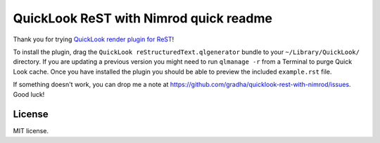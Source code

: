 =======================================
QuickLook ReST with Nimrod quick readme
=======================================

Thank you for trying `QuickLook render plugin for ReST
<https://github.com/gradha/quicklook-rest-with-nimrod>`_!

To install the plugin, drag the ``QuickLook reStructuredText.qlgenerator``
bundle to your ``~/Library/QuickLook/`` directory. If you are updating a
previous version you might need to run ``qlmanage -r`` from a Terminal to purge
Quick Look cache. Once you have installed the plugin you should be able to
preview the included ``example.rst`` file.

If something doesn't work, you can drop me a note at
https://github.com/gradha/quicklook-rest-with-nimrod/issues. Good luck!


License
=======

MIT license.
